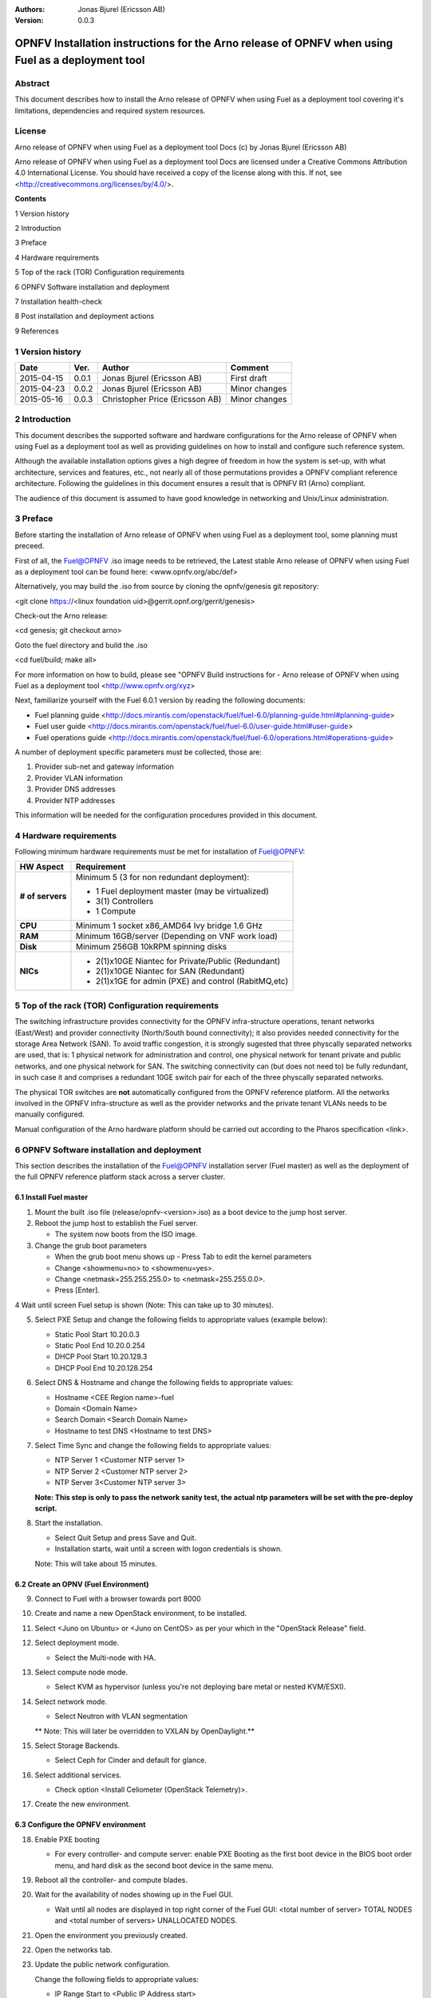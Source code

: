 :Authors: Jonas Bjurel (Ericsson AB)
:Version: 0.0.3

==================================================================================================
OPNFV Installation instructions for the Arno release of OPNFV when using Fuel as a deployment tool
==================================================================================================

Abstract
========

This document describes how to install the Arno release of OPNFV when using Fuel as a deployment tool covering it's limitations, dependencies and required system resources.

License
=======
Arno release of OPNFV when using Fuel as a deployment tool Docs (c) by Jonas Bjurel (Ericsson AB)

Arno release of OPNFV when using Fuel as a deployment tool Docs are licensed under a Creative Commons Attribution 4.0 International License. You should have received a copy of the license along with this. If not, see <http://creativecommons.org/licenses/by/4.0/>.


**Contents**

1   Version history

2   Introduction

3   Preface

4   Hardware requirements

5   Top of the rack (TOR) Configuration requirements

6   OPNFV Software installation and deployment

7   Installation health-check

8   Post installation and deployment actions

9   References

1   Version history
===================

+--------------------+--------------------+--------------------+--------------------+
| **Date**           | **Ver.**           | **Author**         | **Comment**        |
|                    |                    |                    |                    |
+--------------------+--------------------+--------------------+--------------------+
| 2015-04-15         | 0.0.1              | Jonas Bjurel       | First draft        |
|                    |                    | (Ericsson AB)      |                    |
+--------------------+--------------------+--------------------+--------------------+
| 2015-04-23         | 0.0.2              | Jonas Bjurel       | Minor changes      |
|                    |                    | (Ericsson AB)      |                    |
+--------------------+--------------------+--------------------+--------------------+
| 2015-05-16         | 0.0.3              | Christopher Price  | Minor changes      |
|                    |                    | (Ericsson AB)      |                    |
+--------------------+--------------------+--------------------+--------------------+


2   Introduction
================

This document describes the supported software and hardware configurations for the Arno release of OPNFV when using Fuel as a deployment tool as well as providing guidelines on how to install and configure such reference system.

Although the available installation options gives a high degree of freedom in how the system is set-up, with what architecture, services and features, etc., not nearly all of those permutations provides a OPNFV compliant reference architecture. Following the guidelines in this document ensures a result that is OPNFV R1 (Arno) compliant.

The audience of this document is assumed to have good knowledge in networking and Unix/Linux administration.

3   Preface
===========

Before starting the installation of Arno release of OPNFV when using Fuel as a deployment tool, some planning must preceed.

First of all, the Fuel@OPNFV .iso image needs to be retrieved, the Latest stable Arno release of OPNFV when using Fuel as a deployment tool can be found here: <www.opnfv.org/abc/def>

Alternatively, you may build the .iso from source by cloning the opnfv/genesis git repository:

<git clone https://<linux foundation uid>@gerrit.opnf.org/gerrit/genesis>

Check-out the Arno release:

<cd genesis; git checkout arno>

Goto the fuel directory and build the .iso

<cd fuel/build; make all>

For more information on how to build, please see "OPNFV Build instructions for - Arno release of OPNFV when using Fuel as a deployment tool <http://www.opnfv.org/xyz>

Next, familiarize yourself with the Fuel 6.0.1 version by reading the following documents:

- Fuel planning guide <http://docs.mirantis.com/openstack/fuel/fuel-6.0/planning-guide.html#planning-guide>

- Fuel user guide <http://docs.mirantis.com/openstack/fuel/fuel-6.0/user-guide.html#user-guide>

- Fuel operations guide <http://docs.mirantis.com/openstack/fuel/fuel-6.0/operations.html#operations-guide>


A number of deployment specific parameters must be collected, those are:

1.     Provider sub-net and gateway information

2.     Provider VLAN information

3.     Provider DNS addresses

4.     Provider NTP addresses

This information will be needed for the configuration procedures provided in this document.

4   Hardware requirements
=========================

Following minimum hardware requirements must be met for installation of Fuel@OPNFV:

+--------------------+------------------------------------------------------+
| **HW Aspect**      | **Requirement**                                      |
|                    |                                                      |
+--------------------+------------------------------------------------------+
| **# of servers**   | Minimum 5 (3 for non redundant deployment):          |
|                    |                                                      |
|                    | - 1 Fuel deployment master (may be virtualized)      |
|                    |                                                      |
|                    | - 3(1) Controllers                                   |
|                    |                                                      |
|                    | - 1 Compute                                          |
+--------------------+------------------------------------------------------+
| **CPU**            | Minimum 1 socket x86_AMD64 Ivy bridge 1.6 GHz        |
|                    |                                                      |
+--------------------+------------------------------------------------------+
| **RAM**            | Minimum 16GB/server (Depending on VNF work load)     |
|                    |                                                      |
+--------------------+------------------------------------------------------+
| **Disk**           | Minimum 256GB 10kRPM spinning disks                  |
|                    |                                                      |
+--------------------+------------------------------------------------------+
| **NICs**           | - 2(1)x10GE Niantec for Private/Public (Redundant)   |
|                    |                                                      |
|                    | - 2(1)x10GE Niantec for SAN (Redundant)              |
|                    |                                                      |
|                    | - 2(1)x1GE for admin (PXE) and control (RabitMQ,etc) |
|                    |                                                      |
+--------------------+------------------------------------------------------+

5   Top of the rack (TOR) Configuration requirements
====================================================

The switching infrastructure provides connectivity for the OPNFV infra-structure operations, tenant networks (East/West) and provider connectivity (North/South bound connectivity); it also provides needed connectivity for the storage Area Network (SAN). To avoid traffic congestion, it is strongly sugested that three physcally separated networks are used, that is: 1 physical network for administration and control, one physical network for tenant private and public networks, and one physical network for SAN. The switching connectivity can (but does not need to) be fully redundant, in such case it and comprises a redundant 10GE switch pair for each of the three physcally separated networks.

The physical TOR switches are **not** automatically configured from the OPNFV reference platform. All the networks involved in the OPNFV infra-structure as well as the provider networks and the private tenant VLANs needs to be manually configured.

Manual configuration of the Arno hardware platform should be carried out according to the Pharos specification <link>.


6   OPNFV Software installation and deployment
==============================================

This section describes the installation of the Fuel@OPNFV installation server (Fuel master) as well as the deployment of the full OPNFV reference platform stack across a server cluster.

6.1 Install Fuel master
-----------------------
1. Mount the built .iso file (release/opnfv-<version>.iso) as a boot device to the jump host server.

2. Reboot the jump host to establish the Fuel server.

   - The system now boots from the ISO image.

3. Change the grub boot parameters

   - When the grub boot menu shows up - Press Tab to edit the kernel parameters

   - Change <showmenu=no> to <showmenu=yes>.

   - Change <netmask=255.255.255.0> to <netmask=255.255.0.0>.

   - Press [Enter].

4  Wait until screen Fuel setup is shown (Note: This can take up to 30 minutes).

5. Select PXE Setup and change the following fields to appropriate values (example below):

   - Static Pool Start 10.20.0.3

   - Static Pool End 10.20.0.254

   - DHCP Pool Start 10.20.128.3

   - DHCP Pool End 10.20.128.254

6. Select DNS & Hostname and change the following fields to appropriate values:

   - Hostname <CEE Region name>-fuel

   - Domain <Domain Name>

   - Search Domain <Search Domain Name>

   - Hostname to test DNS <Hostname to test DNS>

7. Select Time Sync and change the following fields to appropriate values:

   - NTP Server 1 <Customer NTP server 1>

   - NTP Server 2 <Customer NTP server 2>

   - NTP Server 3<Customer NTP server 3>

   **Note: This step is only to pass the network sanity test, the actual ntp parameters will be set with the pre-deploy script.**

8. Start the installation.

   - Select Quit Setup and press Save and Quit.

   - Installation starts, wait until a screen with logon credentials is shown.

   Note: This will take about 15 minutes.

6.2 Create an OPNV (Fuel Environment)
-------------------------------------

9. Connect to Fuel with a browser towards port 8000

10. Create and name a new OpenStack environment, to be installed.

11. Select <Juno on Ubuntu> or <Juno on CentOS> as per your which in the "OpenStack Release" field.

12. Select deployment mode.

    - Select the Multi-node with HA.

13. Select compute node mode.

    - Select KVM as hypervisor (unless you're not deploying bare metal or nested KVM/ESXI).

14. Select network mode.

    - Select Neutron with VLAN segmentation

    ** Note: This will later be overridden to VXLAN by OpenDaylight.**

15. Select Storage Backends.

    - Select Ceph for Cinder and default for glance.

16. Select additional services.

    - Check option <Install Celiometer (OpenStack Telemetry)>.

17. Create the new environment.

6.3 Configure the OPNFV environment
-----------------------------------

18. Enable PXE booting

    - For every controller- and compute server: enable PXE Booting as the first boot device in the BIOS boot order menu, and hard disk as the second boot device in the same menu.

19. Reboot all the controller- and compute blades.

20. Wait for the availability of nodes showing up in the Fuel GUI.

    - Wait until all nodes are displayed in top right corner of the Fuel GUI: <total number of server> TOTAL NODES and <total number of servers> UNALLOCATED NODES.

21. Open the environment you previously created.

22. Open the networks tab.

23. Update the public network configuration.

    Change the following fields to appropriate values:

    - IP Range Start to <Public IP Address start>

    - IP Range End to <Public IP Address end>

    - CIDR to <CIDR for Public IP Addresses>

    - Gateway to <Gateway for Public IP Addresses>

    - Check  VLAN tagging.

    - Set appropriate VLAN id.

24. Update the management network configuration.

    - Set CIDR to 172.16.255.128/25 (or as per your which).

    - Check VLAN tagging.

    - Set appropriate  VLAN id.

25. Update the Neutron L2 configuration.

    - Set VLAN ID range.

26. Update the Neutron L3 configuration.

    - Set Internal network CIDR to an appropriate value

    - Set Internal network gateway to an appropriate value

    - Set Floating IP ranges.

    - Set DNS Servers

27. Save Settings.

28. Click "verify network" to check the network set-up consistency and connectivity

29. Update the storage configuration.

30. Open the nodes tab.

31. Assign roles.

    - Check <Controller and Telemetry MongoDB>.

    - Check the three servers you want to be installed as Controllesr in pane <Assign Role>.

    - Click <Apply Changes>.

    - Check <Compute>.

    - Check nodes to be installed as Compute nodes in pane Assign Role.

    - Click <Apply Changes>.

32. Configure interfaces.

    - Check Select <All> to select all nodes with Control, Telemetry . MongoDB and Compute node roles.

    - Click <Configure Interfaces>

    - Screen Configure interfaces on number of <number of nodes> nodes is shown.
    - Assign interfaces (bonded) for mgmt-, admin-, private-, public- and storage networks

6.4 Deploy the OPNFV environment
--------------------------------
**NOTE: Before the deployment is performed, the OPNFV pre-deploy script must be ran**

35. Run the pre-deploy script.
    Log on as root to the Fuel node.
    Print Fuel environment Id (fuel env)
    #> id | status | name | mode | release_id | changes <id>| new | <CEE Region name>| ha_compact | 2 | <ite specific information>

36. Run the pre-deployment script (/opt/opnfv/pre-deploy.sh <id>)
    As prompted for-, set the DNS servers to go into /etc/resolv.conf.
    As prompted for-, set any Hosts file additions for controllers and compute nodes. You will be prompted for name, FQDN and IP for each entry. Press return when prompted for a name when you have completed your input.
    As prompted for-, set NTP upstream configuration for controllers. You will be prompted for a NTP server each entry. Press return when prompted for a NTP server when you have completed your input.

37. Deploy the environment.
    In the Fuel GUI, click Deploy Changes.

7   Installation health-check
=============================

Now that the OPNFV environment has been created, and before the post installation configurations is started, perform a system health check from the Fuel GUI:

- Select the “Health check” TAB.
- Select all test-cases
- And click “Run tests”

All test cases except the following should pass:

8  Post installation and deployment actions
============================================
**-**

9  References
=============

9.1    OPNFV
-------------

9.2    OpenStack
-----------------

9.3    OpenDaylight
--------------------

9.4    Fuel
------------
